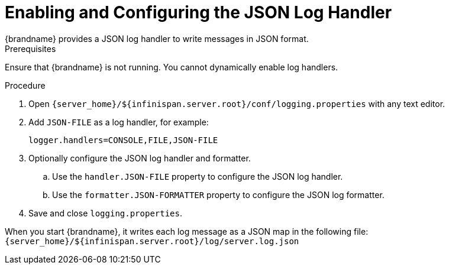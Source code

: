 = Enabling and Configuring the JSON Log Handler
{brandname} provides a JSON log handler to write messages in JSON format.

.Prerequisites
Ensure that {brandname} is not running. You cannot dynamically enable log handlers.

.Procedure
. Open `{server_home}/${infinispan.server.root}/conf/logging.properties` with any text editor.
. Add `JSON-FILE` as a log handler, for example:
+
[source,options="nowrap",subs=attributes+]
----
logger.handlers=CONSOLE,FILE,JSON-FILE
----
+
. Optionally configure the JSON log handler and formatter.
.. Use the `handler.JSON-FILE` property to configure the JSON log handler.
.. Use the `formatter.JSON-FORMATTER` property to configure the JSON log formatter.
. Save and close `logging.properties`.

When you start {brandname}, it writes each log message as a JSON map in the following file: +
`{server_home}/${infinispan.server.root}/log/server.log.json`
